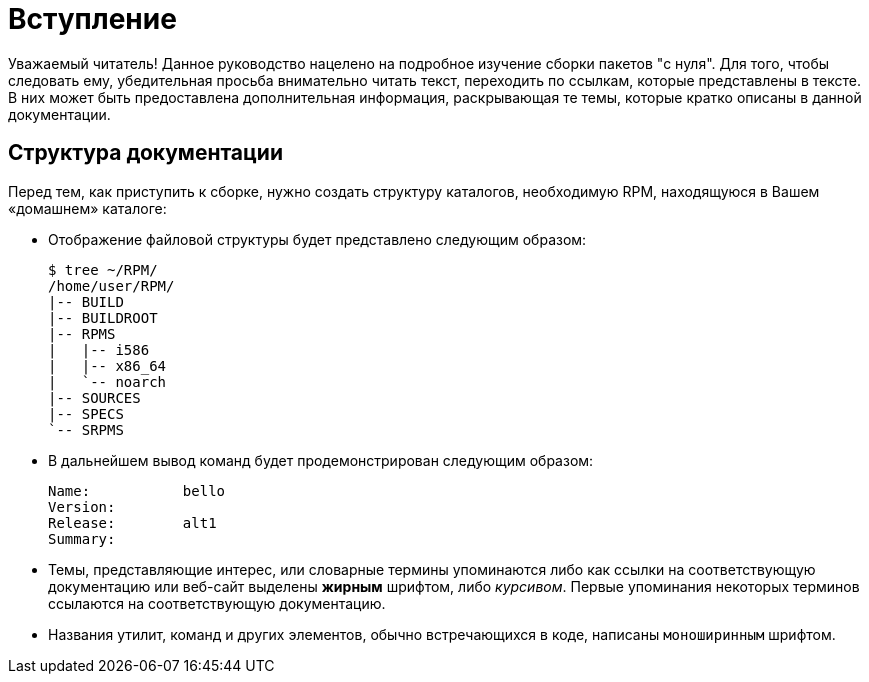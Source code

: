 [[introduction]]
= Вступление

Уважаемый читатель! Данное руководство нацелено на подробное изучение сборки пакетов "с нуля". Для того, чтобы следовать ему, убедительная просьба внимательно читать текст, переходить по ссылкам, которые представлены в тексте. В них может быть предоставлена дополнительная информация, раскрывающая те темы, которые кратко описаны в данной документации. 



ifdef::community[]
[[pdf-version]]
== PDF Версия

Вы также можете скачать
https://alt-packaging-guide.github.io/alt-packaging-guide.pdf[PDF версию
данного документа].
endif::community[]

[[document-conventions]]
== Структура документации

Перед тем, как приступить к сборке, нужно создать структуру каталогов, необходимую RPM, находящуюся в Вашем «домашнем» каталоге:

* Отображение файловой структуры будет представлено следующим образом:

+

[source,bash]
----
$ tree ~/RPM/
/home/user/RPM/
|-- BUILD
|-- BUILDROOT
|-- RPMS
|   |-- i586
|   |-- x86_64
|   `-- noarch
|-- SOURCES
|-- SPECS
`-- SRPMS

----

* В дальнейшем вывод команд будет продемонстрирован следующим образом:



+

[source,txt]
----
Name:           bello
Version:
Release:        alt1
Summary:

----


* Темы, представляющие интерес, или словарные термины упоминаются либо как ссылки на соответствующую документацию или веб-сайт выделены **жирным** шрифтом, либо __курсивом__. Первые упоминания некоторых терминов ссылаются на соответствующую документацию.

* Названия утилит, команд и других элементов, обычно встречающихся в коде, написаны ``моноширинным`` шрифтом.

